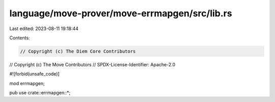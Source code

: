 language/move-prover/move-errmapgen/src/lib.rs
==============================================

Last edited: 2023-08-11 19:18:44

Contents:

.. code-block:: rs

    // Copyright (c) The Diem Core Contributors
// Copyright (c) The Move Contributors
// SPDX-License-Identifier: Apache-2.0

#![forbid(unsafe_code)]

mod errmapgen;

pub use crate::errmapgen::*;


